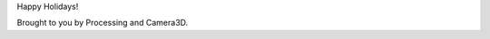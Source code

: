 .. title: Happy Holidays!
.. slug: happy-holidays-2015
.. date: 2015-12-15 15:14:26 UTC-05:00
.. tags: art, processing
.. category: 
.. link: 
.. description: 
.. type: text

Happy Holidays!

.. vimeo:: 147507616
  :height: 716
  :width: 514

Brought to you by Processing and Camera3D.
